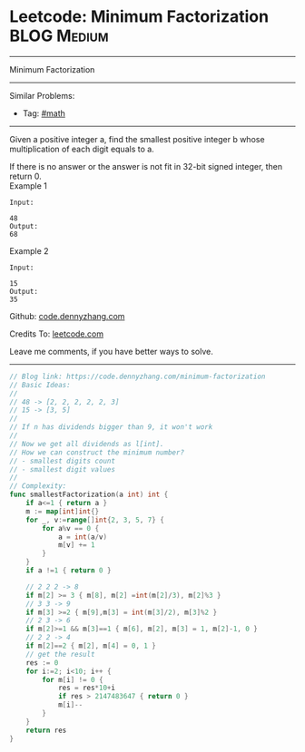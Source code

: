 * Leetcode: Minimum Factorization                                              :BLOG:Medium:
#+STARTUP: showeverything
#+OPTIONS: toc:nil \n:t ^:nil creator:nil d:nil
:PROPERTIES:
:type:     math, redo
:END:
---------------------------------------------------------------------
Minimum Factorization
---------------------------------------------------------------------
#+BEGIN_HTML
<a href="https://github.com/dennyzhang/code.dennyzhang.com/tree/master/problems/minimum-factorization"><img align="right" width="200" height="183" src="https://www.dennyzhang.com/wp-content/uploads/denny/watermark/github.png" /></a>
#+END_HTML
Similar Problems:
- Tag: [[https://code.dennyzhang.com/review-math][#math]]
---------------------------------------------------------------------
Given a positive integer a, find the smallest positive integer b whose multiplication of each digit equals to a.

If there is no answer or the answer is not fit in 32-bit signed integer, then return 0.
Example 1
#+BEGIN_EXAMPLE
Input:

48 
Output:
68
#+END_EXAMPLE

Example 2
#+BEGIN_EXAMPLE
Input:

15
Output:
35
#+END_EXAMPLE

Github: [[https://github.com/dennyzhang/code.dennyzhang.com/tree/master/problems/minimum-factorization][code.dennyzhang.com]]

Credits To: [[https://leetcode.com/problems/minimum-factorization/description/][leetcode.com]]

Leave me comments, if you have better ways to solve.
---------------------------------------------------------------------

#+BEGIN_SRC go
// Blog link: https://code.dennyzhang.com/minimum-factorization
// Basic Ideas:
//
// 48 -> [2, 2, 2, 2, 2, 3]
// 15 -> [3, 5]
//
// If n has dividends bigger than 9, it won't work
//
// Now we get all dividends as l[int]. 
// How we can construct the minimum number?
// - smallest digits count
// - smallest digit values
//
// Complexity:
func smallestFactorization(a int) int {
    if a<=1 { return a }
    m := map[int]int{}
    for _, v:=range[]int{2, 3, 5, 7} {
        for a%v == 0 {
            a = int(a/v)
            m[v] += 1
        }
    }
    if a !=1 { return 0 }

    // 2 2 2 -> 8
    if m[2] >= 3 { m[8], m[2] =int(m[2]/3), m[2]%3 }
    // 3 3 -> 9
    if m[3] >=2 { m[9],m[3] = int(m[3]/2), m[3]%2 }
    // 2 3 -> 6
    if m[2]>=1 && m[3]==1 { m[6], m[2], m[3] = 1, m[2]-1, 0 }
    // 2 2 -> 4
    if m[2]==2 { m[2], m[4] = 0, 1 }
    // get the result
    res := 0
    for i:=2; i<10; i++ {
        for m[i] != 0 {
            res = res*10+i
            if res > 2147483647 { return 0 }
            m[i]--
        }
    }
    return res
}
#+END_SRC

#+BEGIN_HTML
<div style="overflow: hidden;">
<div style="float: left; padding: 5px"> <a href="https://www.linkedin.com/in/dennyzhang001"><img src="https://www.dennyzhang.com/wp-content/uploads/sns/linkedin.png" alt="linkedin" /></a></div>
<div style="float: left; padding: 5px"><a href="https://github.com/dennyzhang"><img src="https://www.dennyzhang.com/wp-content/uploads/sns/github.png" alt="github" /></a></div>
<div style="float: left; padding: 5px"><a href="https://www.dennyzhang.com/slack" target="_blank" rel="nofollow"><img src="https://www.dennyzhang.com/wp-content/uploads/sns/slack.png" alt="slack"/></a></div>
</div>
#+END_HTML
